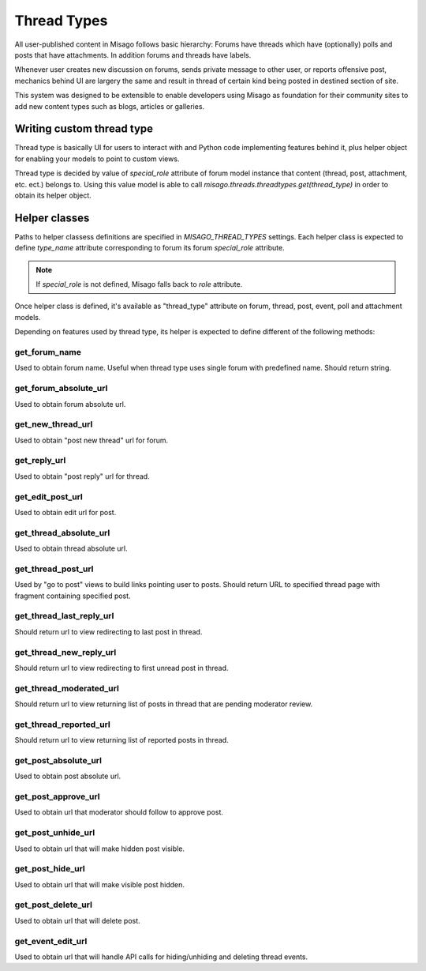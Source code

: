 ============
Thread Types
============


All user-published content in Misago follows basic hierarchy: Forums have threads which have (optionally) polls and posts that have attachments. In addition forums and threads have labels.

Whenever user creates new discussion on forums, sends private message to other user, or reports offensive post, mechanics behind UI are largery the same and result in thread of certain kind being posted in destined section of site.

This system was designed to be extensible to enable developers using Misago as foundation for their community sites to add new content types such as blogs, articles or galleries.


Writing custom thread type
==========================

Thread type is basically UI for users to interact with and Python code implementing features behind it, plus helper object for enabling your models to point to custom views.

Thread type is decided by value of `special_role` attribute of forum model instance that content (thread, post, attachment, etc. ect.) belongs to. Using this value model is able to call `misago.threads.threadtypes.get(thread_type)` in order to obtain its helper object.


Helper classes
==============

Paths to helper classess definitions are specified in `MISAGO_THREAD_TYPES` settings. Each helper class is expected to define `type_name` attribute corresponding to forum its forum `special_role` attribute.

.. note::
   If `special_role` is not defined, Misago falls back to `role` attribute.

Once helper class is defined, it's available as "thread_type" attribute on forum, thread, post, event, poll and attachment models.

Depending on features used by thread type, its helper is expected to define different of the following methods:


get_forum_name
--------------

.. function:: get_forum_name(forum)

Used to obtain forum name. Useful when thread type uses single forum with predefined name. Should return string.


get_forum_absolute_url
----------------------

.. function:: get_forum_absolute_url(forum)

Used to obtain forum absolute url.


get_new_thread_url
------------------

.. function:: get_new_thread_url(forum)

Used to obtain "post new thread" url for forum.


get_reply_url
-------------

.. function:: get_reply_url(thread)

Used to obtain "post reply" url for thread.


get_edit_post_url
-----------------

.. function:: get_edit_post_url(post)

Used to obtain edit url for post.


get_thread_absolute_url
-----------------------

.. function:: get_thread_absolute_url(thread)

Used to obtain thread absolute url.


get_thread_post_url
-------------------

.. function:: get_thread_post_url(thread, post_id, page)

Used by "go to post" views to build links pointing user to posts. Should return URL to specified thread page with fragment containing specified post.


get_thread_last_reply_url
-------------------------

.. function:: get_thread_last_reply_url(thread)

Should return url to view redirecting to last post in thread.


get_thread_new_reply_url
------------------------

.. function:: get_thread_new_reply_url(thread)

Should return url to view redirecting to first unread post in thread.


get_thread_moderated_url
------------------------

.. function:: get_thread_moderated_url(thread)

Should return url to view returning list of posts in thread that are pending moderator review.


get_thread_reported_url
-----------------------

.. function:: get_thread_reported_url(thread)

Should return url to view returning list of reported posts in thread.


get_post_absolute_url
---------------------

.. function:: get_post_absolute_url(post)

Used to obtain post absolute url.


get_post_approve_url
--------------------

.. function:: get_post_approve_url(post)

Used to obtain url that moderator should follow to approve post.


get_post_unhide_url
-------------------

.. function:: get_post_unhide_url(post)

Used to obtain url that will make hidden post visible.


get_post_hide_url
-----------------

.. function:: get_post_hide_url(post)

Used to obtain url that will make visible post hidden.


get_post_delete_url
-------------------

.. function:: get_post_delete_url(post)

Used to obtain url that will delete post.


get_event_edit_url
------------------

.. function:: get_event_edit_url(event)

Used to obtain url that will handle API calls for hiding/unhiding and deleting thread events.
